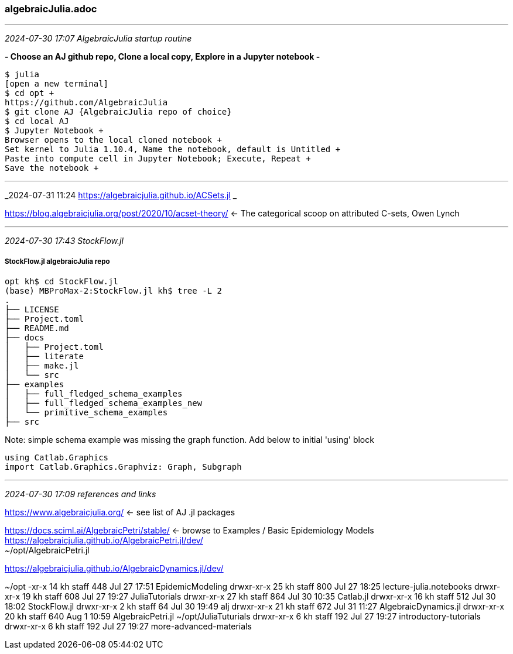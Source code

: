 === algebraicJulia.adoc

- - -
_2024-07-30 17:07 AlgebraicJulia startup routine_

*- Choose an AJ github repo, Clone a local copy, Explore in a Jupyter notebook -*

```
$ julia
[open a new terminal]
$ cd opt +
https://github.com/AlgebraicJulia
$ git clone AJ {AlgebraicJulia repo of choice} 
$ cd local AJ
$ Jupyter Notebook +
Browser opens to the local cloned notebook +
Set kernel to Julia 1.10.4, Name the notebook, default is Untitled +
Paste into compute cell in Jupyter Notebook; Execute, Repeat +
Save the notebook +
```
 
- - -
_2024-07-31 11:24 https://algebraicjulia.github.io/ACSets.jl _

https://blog.algebraicjulia.org/post/2020/10/acset-theory/[] <- The categorical scoop on attributed C-sets, Owen Lynch +

- - -
_2024-07-30 17:43 StockFlow.jl_

===== StockFlow.jl algebraicJulia repo

```
opt kh$ cd StockFlow.jl
(base) MBProMax-2:StockFlow.jl kh$ tree -L 2
.
├── LICENSE
├── Project.toml
├── README.md
├── docs
│   ├── Project.toml
│   ├── literate
│   ├── make.jl
│   └── src
├── examples
│   ├── full_fledged_schema_examples
│   ├── full_fledged_schema_examples_new
│   └── primitive_schema_examples
├── src
```
Note: simple schema example was missing the graph function. Add below to initial 'using' block

```
using Catlab.Graphics
import Catlab.Graphics.Graphviz: Graph, Subgraph
```
- - -
_2024-07-30 17:09 references and links_

https://www.algebraicjulia.org/[] <- see list of AJ .jl packages 

https://docs.sciml.ai/AlgebraicPetri/stable/[] <- browse to Examples / Basic Epidemiology Models +
https://algebraicjulia.github.io/AlgebraicPetri.jl/dev/[] +
~/opt/AlgebraicPetri.jl +

https://algebraicjulia.github.io/AlgebraicDynamics.jl/dev/[] +

~/opt
-xr-x   14 kh         staff        448 Jul 27 17:51 EpidemicModeling
drwxr-xr-x   25 kh         staff        800 Jul 27 18:25 lecture-julia.notebooks
drwxr-xr-x   19 kh         staff        608 Jul 27 19:27 JuliaTutorials
drwxr-xr-x   27 kh         staff        864 Jul 30 10:35 Catlab.jl
drwxr-xr-x   16 kh         staff        512 Jul 30 18:02 StockFlow.jl
drwxr-xr-x    2 kh         staff         64 Jul 30 19:49 alj
drwxr-xr-x   21 kh         staff        672 Jul 31 11:27 AlgebraicDynamics.jl
drwxr-xr-x   20 kh         staff        640 Aug  1 10:59 AlgebraicPetri.jl
~/opt/JuliaTuturials
drwxr-xr-x    6 kh  staff    192 Jul 27 19:27 introductory-tutorials
drwxr-xr-x    6 kh  staff    192 Jul 27 19:27 more-advanced-materials



